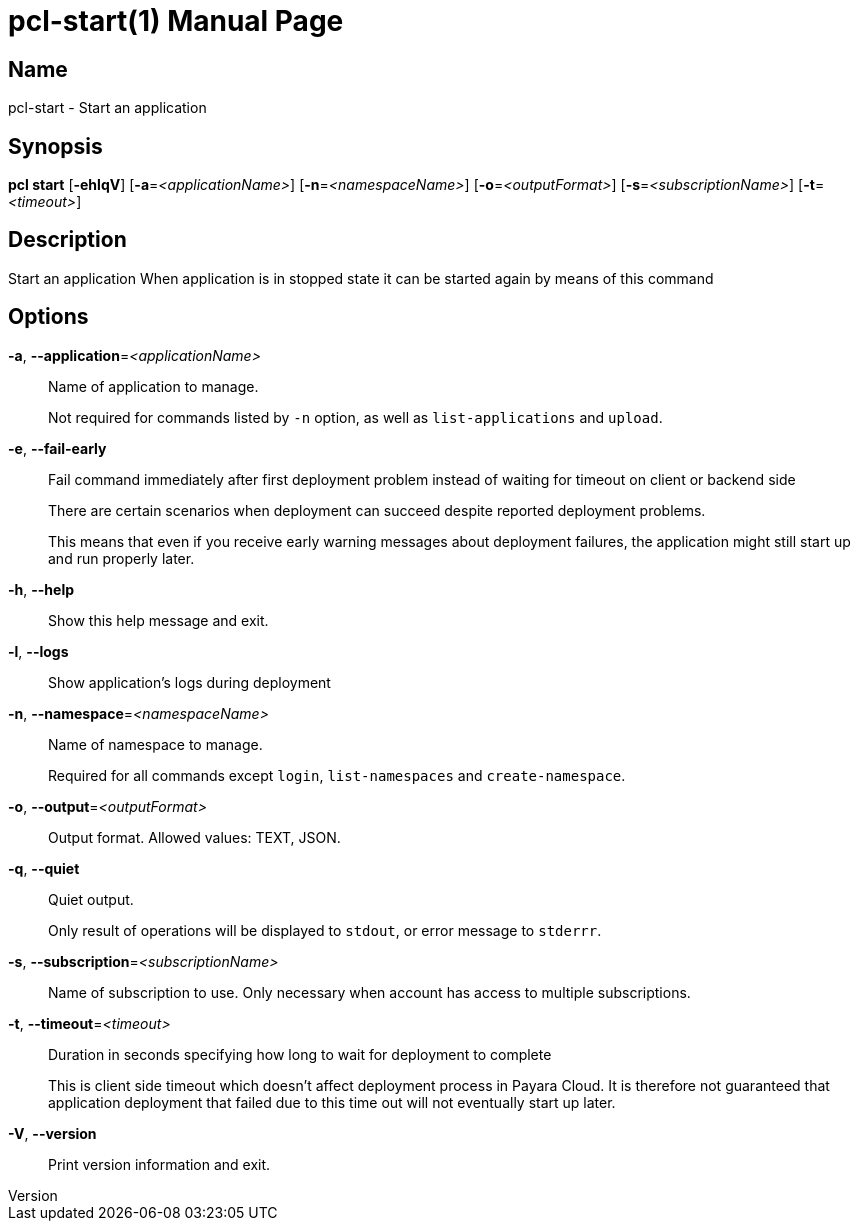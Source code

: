 // tag::picocli-generated-full-manpage[]
// tag::picocli-generated-man-section-header[]
:doctype: manpage
:revnumber: 
:manmanual: Pcl Manual
:mansource: 
:man-linkstyle: pass:[blue R < >]
= pcl-start(1)

// end::picocli-generated-man-section-header[]

// tag::picocli-generated-man-section-name[]
== Name

pcl-start - Start an application

// end::picocli-generated-man-section-name[]

// tag::picocli-generated-man-section-synopsis[]
== Synopsis

*pcl start* [*-ehlqV*] [*-a*=_<applicationName>_] [*-n*=_<namespaceName>_]
          [*-o*=_<outputFormat>_] [*-s*=_<subscriptionName>_] [*-t*=_<timeout>_]

// end::picocli-generated-man-section-synopsis[]

// tag::picocli-generated-man-section-description[]
== Description

Start an application
When application is in stopped state it can be started again by means of this command

// end::picocli-generated-man-section-description[]

// tag::picocli-generated-man-section-options[]
== Options

*-a*, *--application*=_<applicationName>_::
  Name of application to manage. 
+
Not required for commands listed by `-n` option, as well as `list-applications` and `upload`.

*-e*, *--fail-early*::
  Fail command immediately after first deployment problem instead of waiting for timeout on client or backend side
+
There are certain scenarios when deployment can succeed despite reported deployment problems.
+
This means that even if you receive early warning messages about deployment failures, the application might still start up and run properly later.

*-h*, *--help*::
  Show this help message and exit.

*-l*, *--logs*::
  Show application's logs during deployment

*-n*, *--namespace*=_<namespaceName>_::
  Name of namespace to manage.
+
Required for all commands except `login`, `list-namespaces` and `create-namespace`.

*-o*, *--output*=_<outputFormat>_::
  Output format. Allowed values: TEXT, JSON.

*-q*, *--quiet*::
  Quiet output.
+
Only result of operations will be displayed to `stdout`, or error message to `stderrr`.

*-s*, *--subscription*=_<subscriptionName>_::
  Name of subscription to use. Only necessary when account has access to multiple subscriptions.

*-t*, *--timeout*=_<timeout>_::
  Duration in seconds specifying how long to wait for deployment to complete
+
This is client side timeout which doesn't affect deployment process in Payara Cloud. It is therefore not guaranteed that application deployment that failed due to this time out will not eventually start up later.

*-V*, *--version*::
  Print version information and exit.

// end::picocli-generated-man-section-options[]

// tag::picocli-generated-man-section-arguments[]
// end::picocli-generated-man-section-arguments[]

// tag::picocli-generated-man-section-commands[]
// end::picocli-generated-man-section-commands[]

// tag::picocli-generated-man-section-exit-status[]
// end::picocli-generated-man-section-exit-status[]

// tag::picocli-generated-man-section-footer[]
// end::picocli-generated-man-section-footer[]

// end::picocli-generated-full-manpage[]
